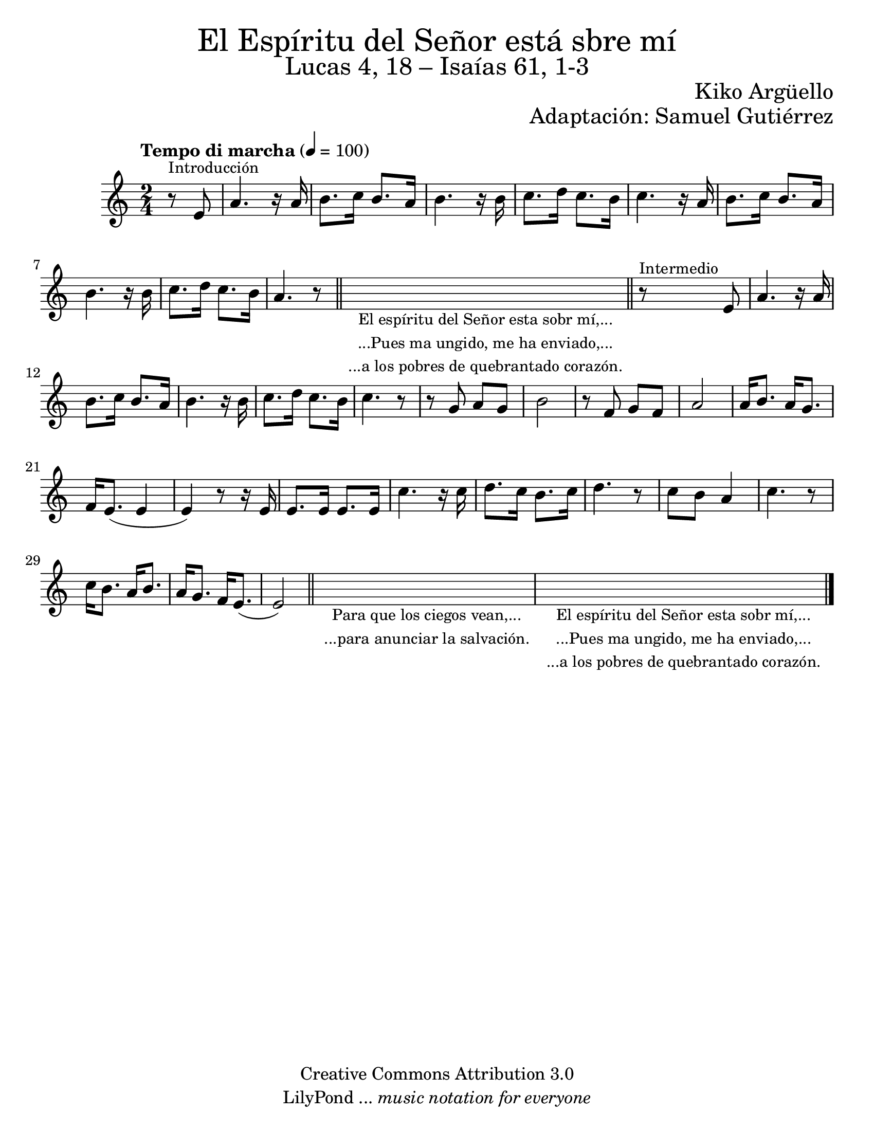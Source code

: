 % Created on Wed Mar 02 13:55:24 CST 2011
% search.sam@


\version "2.19.80"

#(set-global-staff-size 22)

\markup { \fill-line { \center-column { \fontsize #5 "El Espíritu del Señor está sbre mí" \fontsize #3 "Lucas 4, 18 – Isaías 61, 1-3" } } }
\markup { \fill-line { " " \fontsize #2 "Kiko Argüello" } }
\markup { \fill-line { "" \right-column { \fontsize #2 "Adaptación: Samuel Gutiérrez"  } } }

\header {
  copyright = "Creative Commons Attribution 3.0"
  tagline = \markup { \with-url "http://lilypond.org/web/" { LilyPond ... \italic { music notation for everyone } } }
  breakbefore = ##t
}

piano = \new Staff {

  \set Staff.midiInstrument = "flute"
  \tempo "Tempo di marcha" 4 = 100
  \clef treble
  \time 2/4
  \key a \minor

  \relative c' {
    % Type notes here
    \partial 4 r8^\markup { \small Introducción } e8 | %1
    a4. r16 a16 | %2
    b8. c16 b8. a16 | %3
    b4. r16 b16 | %4
    c8. d16 c8. b16 | %5
    c4. r16 a16 | %6
    b8. c16 b8. a16 | %7
    b4. r16 b16 | %4
    c8. d16 c8. b16 | %5
    a4. r8 | %6
    \bar "||"
    \textLengthOn
    s4_\markup
    \center-column {
      \small "El espíritu del Señor esta sobr mí,..."
      \small "...Pues ma ungido, me ha enviado,..."
      \small "...a los pobres de quebrantado corazón."
    }
    \bar "||"
    r8^\markup { \small Intermedio } e8 | %7
    \textLengthOff
    a4. r16 a16 | %8
    b8. c16 b8. a16 | %9
    b4. r16 b16 | %10
    c8. d16 c8. b16 | %11
    c4. r8 | %12
    r8 g8 a8 g8 | %13
    b2 | %14
    r8 f8 g8 f8 | %15
    a2 | %16
    a16 b8. a16 g8. | %17
    f16 e8.( e4 | %18
    e4) r8 r16 e16 | %19
    e8. e16 e8. e16 | %20
    c'4. r16 c16 | %21
    d8. c16 b8. c16 | %23
    d4. r8 | %24
    c8 b8 a4 | %25
    c4. r8 | %26
    c16 b8. a16 b8. | %27
    a16 g8. f16 e8.( | %28
    e2) | %29
    \bar "||"
    \textLengthOn
    s2_\markup
    \center-column {
      \small "Para que los ciegos vean,..."
      \small "...para anunciar la salvación."
    } | %30
    \textLengthOff
    \textLengthOn
    s2_\markup
    \center-column {
      \small "El espíritu del Señor esta sobr mí,..."
      \small "...Pues ma ungido, me ha enviado,..."
      \small "...a los pobres de quebrantado corazón."
    }
    | %31
    \textLengthOff

    \bar "|."
  }
}

armonia = \new ChordNames {

  \set chordChanges = ##t
  \italianChords

  \chordmode {
    e1:m b1:7 a1:m b1:7
    e1:m e1:m R1
    b1:7 b1:7 R1
    e1:m a4.:m e4.:m
    b2. b2. R2. e2.:m
    R2. R2. a4.:m e4.:m
    b2. b2. R2. R2. e2.:m
  }
}


\score {
  <<
    %\armonia
    \piano
  >>

  \midi {
  }
  \layout {
  }
}

\paper {
  #(set-paper-size "letter")
}

%{
convert-ly (GNU LilyPond) 2.19.49  convert-ly: Procesando «»...
Aplicando la conversión: 2.15.7, 2.15.9, 2.15.10, 2.15.16, 2.15.17,
2.15.18, 2.15.19, 2.15.20, 2.15.25, 2.15.32, 2.15.39, 2.15.40,
2.15.42, 2.15.43, 2.16.0, 2.17.0, 2.17.4, 2.17.5, 2.17.6, 2.17.11,
2.17.14, 2.17.15, 2.17.18, 2.17.19, 2.17.20, 2.17.25, 2.17.27,
2.17.29, 2.17.97, 2.18.0, 2.19.2, 2.19.7, 2.19.11, 2.19.16, 2.19.22,
2.19.24, 2.19.28, 2.19.29, 2.19.32, 2.19.40, 2.19.46, 2.19.49
%}


%{
convert-ly (GNU LilyPond) 2.19.83  convert-ly: Procesando «»...
Aplicando la conversión: 2.19.80
%}
